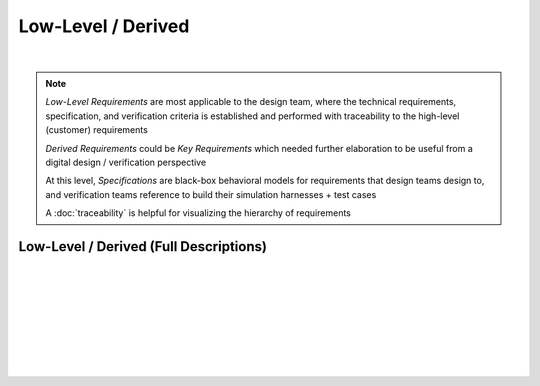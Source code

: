 Low-Level / Derived
===================

.. needtable::
   :columns: id; title; tags; status
   :tags: LL
   :show_filters:

|
      
.. note::
   
   *Low-Level Requirements* are most applicable to the design team, where the
   technical requirements, specification, and verification criteria is
   established and performed with traceability to the high-level (customer)
   requirements

   *Derived Requirements* could be *Key Requirements* which needed further
   elaboration to be useful from a digital design / verification perspective

   At this level, *Specifications* are black-box behavioral models for
   requirements that design teams design to, and verification teams reference
   to build their simulation harnesses + test cases

   A :doc:`traceability` is helpful for visualizing the hierarchy of
   requirements

Low-Level / Derived (Full Descriptions)
---------------------------------------

|

.. req:: UART Baud Rate (CH.1)
   :id: LL_001
   :status: open
   :links: HL_001
   :tags: comms; LL 

   .. tabs::

      .. tab:: Description

         The FPGA *shall* provide a UART w/ programmable baud rate for the following
         rates:

         #. 115.2K (default)
         #. 57.6K
         #. 19.2K
         #. 9600
         #. 4800

      .. tab:: Specification

         Bit period, *T*, specified for each baud rate:
         
         #. 115.2K : T = 8.7us 
         #. 57.6K  : T = 17.3us
         #. 19.2K  : T = 52.1us
         #. 9600   : T = 104.2us
         #. 4800   : T = 208.3us

         .. wavedrom::

            { "signal" : [
                    {                      node: '.A.B............'},
                    { "name": 'uart_ch', "wave": 'x=.=.....|.=.=.x', "data": ['start', 'data', 'parity', 'stop'] }
            ],
            edge: ['A+B T']}

      .. tab:: Verification Method

         Analysis: verified by simulation
         
         |

         Verification *shall* be considered complete when simulation
         demonstrates the UART achieves a bit period within a +/- 5% for each
         baud rate

|

.. req:: UART Frame Format (CH.1)
   :id: LL_002
   :status: open
   :links: HL_001
   :tags: comms; LL

   .. tabs::

      .. tab:: Description

         The FPGA *shall* provide a UART w/ a frame format defined by the following:

         .. list-table::
            :align: left
            :widths: 10 50 10
            :header-rows: 1

            * - Field
              - Description
              - Value
            * - [10]
              - UART stop bit
              - 1
            * - [9]
              - UART parity bit (odd)
              - D/C
            * - [8:1]
              - UART data
              - D/C
            * - [0]
              - UART start bit
              - 0

      .. tab:: Specification

         For a UART frame with 8-bit data payload = 0x3:

         .. wavedrom::

            { "signal" : [
                { "name": "uart_format", "wave": 'x|x==.......==x', "data": ['start', 'data', 'parity', 'stop'] },
                { "name": "uart_data",   "wave": 'x|10......1...x' },
                { "name": "frame_sync",  "wave": 'x|01..........0' }
            ]}

      .. tab:: Verification Method

         Analysis: verified by simulation

         |

         Verification *shall* be considered complete when simulation
         demonstrates correct frame format over 100 consecutive loopback
         transmissions
          
|

.. req:: UART Frame Synchronization (CH.1)
   :id: LL_003
   :status: open
   :links: HL_001
   :tags: comms; LL

   .. tabs::

      .. tab:: Description

         The FPGA *shall* provide a synchronization signal that aligns to the UART frame
         with a +/- 2ms margin

      .. tab:: Specification

         For a UART frame with 8-bit data payload = 0x3:

         .. wavedrom::

            { "signal" : [
                { "name": "uart_format", "wave": 'x|x==.......==x', "data": ['start', 'data', 'parity', 'stop'] },
                { "name": "uart_data",   "wave": 'x|10......1...x' },
                { "name": "frame_sync",  "wave": 'x|01..........0' }
            ]}

      .. tab:: Verification Method

         Analysis: verified by simulation

         |

         Verification *shall* be considered complete when simulation
         demonstrates the frame synchronization is within the +/- 2ms margin

|

.. req:: UART Control/Status (CH.1)
   :id: LL_004
   :status: open
   :links: HL_001
   :tags: comms; LL

   .. tabs::

      .. tab:: Description

         The FPGA *shall* provide 32-bit control/status registers which are aligned
         on a 4-byte boundary for the UART interface, which is accessible by host software over PCI-Express

      .. tab:: Verification Method

         Analysis: verified by simulation

         |

         Verification *shall* be considered complete when simulation
         demonstrates register writes/reads occur on a 4-byte boundary starting
         from the base address

|

.. req:: UART Baud Rate (CH.2)
   :id: LL_005
   :status: closed
   :links: HL_002
   :tags: comms; LL 

   .. tabs::

      .. tab:: Description

         The FPGA *shall* provide a UART w/ programmable baud rate for the following
         rates:

         #. 115.2K 
         #. 57.6K
         #. 19.2K (Default)
         #. 9600
         #. 4800

      .. tab:: Specification

         Bit period, *T*, specified for each baud rate:
         
         #. 115.2K : T = 8.7us 
         #. 57.6K  : T = 17.3us
         #. 19.2K  : T = 52.1us
         #. 9600   : T = 104.2us
         #. 4800   : T = 208.3us

         .. wavedrom::

            { "signal" : [
                    {                      node: '.A.B............'},
                    { "name": 'uart_ch', "wave": 'x=.=.....|.=.=.x', "data": ['start', 'data', 'parity', 'stop'] }
            ],
            edge: ['A+B T']}

      .. tab:: Verification Method

         Analysis: verified by simulation

         |
         
         Verification *shall* be considered complete when simulation
         demonstrates the UART achieves a bit period within a +/- 5% for each
         baud rate

|

.. req:: UART Frame Format (CH.2)
   :id: LL_006
   :status: closed
   :links: HL_002
   :tags: comms; LL

   .. tabs::

      .. tab:: Description

         The FPGA *shall* provide a UART w/ a frame format defined by the following:

         .. list-table::
            :align: left
            :widths: 10 50 10
            :header-rows: 1

            * - Field
              - Description
              - Value
            * - [10]
              - UART stop bit
              - 1
            * - [9]
              - UART parity bit (odd)
              - D/C
            * - [8:1]
              - UART data
              - D/C
            * - [0]
              - UART start bit
              - 0

      .. tab:: Specification

         For a UART frame with 8-bit data payload = 0x3:

         .. wavedrom::

            { "signal" : [
                { "name": "uart_format", "wave": 'x|x==.......==x', "data": ['start', 'data', 'parity', 'stop'] },
                { "name": "uart_data",   "wave": 'x|10......1...x' },
                { "name": "frame_sync",  "wave": 'x|01..........0' }
            ]}

      .. tab:: Verification Method

         Analysis: verified by simulation

         |

         Verification *shall* be considered complete when simulation
         demonstrates correct frame format over 100 consecutive loopback
         transmissions

|

.. req:: UART Frame Synchronization (CH.2)
   :id: LL_007
   :status: closed
   :links: HL_002
   :tags: comms; LL

   .. tabs::

      .. tab:: Description

         The FPGA *shall* provide a synchronization signal that aligns to the UART frame
         with a +/- 2ms margin

      .. tab:: Specification

         For a UART frame with 8-bit data payload = 0x3:

         .. wavedrom::

            { "signal" : [
                { "name": "uart_format", "wave": 'x|x==.......==x', "data": ['start', 'data', 'parity', 'stop'] },
                { "name": "uart_data",   "wave": 'x|10......1...x' },
                { "name": "frame_sync",  "wave": 'x|01..........0' }
            ]}

      .. tab:: Verification Method

         Analysis: verified by simulation

         |

         Verification *shall* be considered complete when simulation
         demonstrates the frame synchronization is within the +/- 2ms margin

|

.. req:: UART Control/Status (CH.2)
   :id: LL_008
   :status: in-progress
   :links: HL_002
   :tags: comms; LL

   .. tabs::

      .. tab:: Description

         The FPGA *shall* provide 32-bit control/status registers which are aligned
         on a 4-byte boundary for the UART interface, which is accessible by host software over PCI-Express

      .. tab:: Verification Method

         Analysis: verified by simulation

         |

         Verification *shall* be considered complete when simulation
         demonstrates register writes/reads occur on a 4-byte boundary starting
         from the base address
